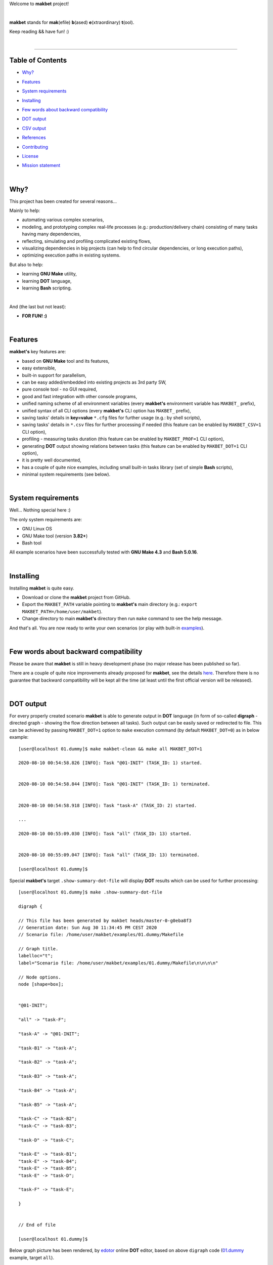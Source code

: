Welcome to **makbet** project!

|

**makbet** stands for **mak**\ (efile) **b**\ (ased) **e**\ (xtraordinary)
**t**\ (ool).

Keep reading && have fun! :)

|

----

**Table of Contents**
---------------------

- | `Why?`_
- | `Features`_
- | `System requirements`_
- | `Installing`_
- | `Few words about backward compatibility`_
- | `DOT output`_
- | `CSV output`_
- | `References`_
- | `Contributing`_
- | `License`_
- | `Mission statement`_

|

Why?
----

This project has been created for several reasons...

Mainly to help:

- automating various complex scenarios,
- modeling, and prototyping complex real-life processes
  (e.g.: production/delivery chain) consisting of many tasks having many
  dependencies,
- reflecting, simulating and profiling complicated existing flows,
- visualizing dependencies in big projects (can help to find circular
  dependencies, or long execution paths),
- optimizing execution paths in existing systems.

But also to help:

- learning **GNU Make** utility,
- learning **DOT** language,
- learning **Bash** scripting.

|

And (the last but not least):

- **FOR FUN! :)**

|

Features
--------

**makbet's** key features are:

- based on **GNU Make** tool and its features,
- easy extensible,
- built-in support for parallelism,
- can be easy added/embedded into existing projects as 3rd party SW,
- pure console tool - no GUI required,
- good and fast integration with other console programs,
- unified naming scheme of all environment variables (every **makbet's**
  environment variable has ``MAKBET_`` prefix),
- unified syntax of all CLI options (every **makbet's** CLI option has
  ``MAKBET_`` prefix),
- saving tasks' details in **key=value** ``*.cfg`` files for further
  usage (e.g.: by shell scripts),
- saving tasks' details in ``*.csv`` files for further processing if needed
  (this feature can be enabled by ``MAKBET_CSV=1`` CLI option),
- profiling - measuring tasks duration (this feature can be enabled by
  ``MAKBET_PROF=1`` CLI option),
- generating **DOT** output showing relations between tasks (this feature can
  be enabled by ``MAKBET_DOT=1`` CLI option),
- it is pretty well documented,
- has a couple of quite nice examples, including small built-in tasks library
  (set of simple **Bash** scripts),
- minimal system requirements (see below).

|

System requirements
-------------------

Well... Nothing special here :)

The only system requirements are:

- GNU Linux OS
- GNU Make tool (version **3.82+**)
- Bash tool

All example scenarios have been successfully tested with **GNU Make 4.3** and
**Bash 5.0.16**.

|

Installing
----------

Installing **makbet** is quite easy.

- Download or clone the **makbet** project from GitHub.
- Export the ``MAKBET_PATH`` variable pointing to **makbet's** main directory
  (e.g.: ``export MAKBET_PATH=/home/user/makbet``).
- Change directory to main **makbet's** directory then run ``make`` command to
  see the help message.

And that's all.  You are now ready to write your own scenarios (or play with
built-in `examples <examples>`_).

|

Few words about backward compatibility
--------------------------------------

Please be aware that **makbet** is still in heavy development phase (no
major release has been published so far).

There are a couple of quite nice improvements already proposed for **makbet**,
see the details `here <https://github.com/skaluzka/makbet/issues>`_.  Therefore
there is no guarantee that backward compatibility will be kept all the time
(at least until the first official version will be released).

|

DOT output
----------

For every properly created scenario **makbet** is able to generate output
in **DOT** language (in form of so-called **digraph** - directed
graph - showing the flow direction between all tasks).  Such output can be
easily saved or redirected to file.  This can be achieved by passing
``MAKBET_DOT=1`` option to ``make`` execution command (by default
``MAKBET_DOT=0``) as in below example:

::

    [user@localhost 01.dummy]$ make makbet-clean && make all MAKBET_DOT=1

    2020-08-10 00:54:58.826 [INFO]: Task "@01-INIT" (TASK_ID: 1) started.


    2020-08-10 00:54:58.844 [INFO]: Task "@01-INIT" (TASK_ID: 1) terminated.


    2020-08-10 00:54:58.918 [INFO]: Task "task-A" (TASK_ID: 2) started.

    ...

    2020-08-10 00:55:09.030 [INFO]: Task "all" (TASK_ID: 13) started.


    2020-08-10 00:55:09.047 [INFO]: Task "all" (TASK_ID: 13) terminated.

    [user@localhost 01.dummy]$

Special **makbet's** target ``.show-summary-dot-file`` will display **DOT**
results which can be used for further processing:

::

    [user@localhost 01.dummy]$ make .show-summary-dot-file

    digraph {

    // This file has been generated by makbet heads/master-0-g0eba8f3
    // Generation date: Sun Aug 30 11:34:45 PM CEST 2020
    // Scenario file: /home/user/makbet/examples/01.dummy/Makefile

    // Graph title.
    labelloc="t";
    label="Scenario file: /home/user/makbet/examples/01.dummy/Makefile\n\n\n\n"

    // Node options.
    node [shape=box];


    "@01-INIT";

    "all" -> "task-F";

    "task-A" -> "@01-INIT";

    "task-B1" -> "task-A";

    "task-B2" -> "task-A";

    "task-B3" -> "task-A";

    "task-B4" -> "task-A";

    "task-B5" -> "task-A";

    "task-C" -> "task-B2";
    "task-C" -> "task-B3";

    "task-D" -> "task-C";

    "task-E" -> "task-B1";
    "task-E" -> "task-B4";
    "task-E" -> "task-B5";
    "task-E" -> "task-D";

    "task-F" -> "task-E";

    }


    // End of file

    [user@localhost 01.dummy]$

Below graph picture has been rendered, by
`edotor <https://edotor.net/>`_ online **DOT** editor, based on above
``digraph`` code
(`01.dummy <examples/01.dummy/Makefile>`_
example, target ``all``).

.. image:: docs/examples/01.dummy/results.png
    :align: center

| The **DOT** files together with corresponding **png** images, for all
  **makbet's** examples, can be found
  `here <docs/examples/>`__.

|

Two **DOT** online editors have been successfully tested with **makbet**:

- https://edotor.net/ (fully interactive!)
- http://webgraphviz.com/ (very simple, but works! :D)

|

CSV output
----------

For every properly created scenario **makbet** is able to generate valuable
**CSV** output.  Such output (similar as for **DOT** language above) can be
easily saved or redirected to file.  This can be achieved by passing
``MAKBET_CSV=1`` option to ``make`` execution command (by default
``MAKBET_CSV=0``) as in below example:

::

    [user@localhost 01.dummy]$ make makbet-clean && make all MAKBET_CSV=1

    2020-08-10 01:26:10.847 [INFO]: Task "@01-INIT" (TASK_ID: 1) started.


    2020-08-10 01:26:10.865 [INFO]: Task "@01-INIT" (TASK_ID: 1) terminated.


    2020-08-10 01:26:10.943 [INFO]: Task "task-A" (TASK_ID: 2) started.

    ...

    2020-08-10 01:26:21.358 [INFO]: Task "all" (TASK_ID: 13) started.


    2020-08-10 01:26:21.375 [INFO]: Task "all" (TASK_ID: 13) terminated.

    [user@localhost 01.dummy]$

Special **makbet's** target ``.show-summary-events-csv-file`` will display
**CSV** results which can be used for further processing:

::

    [user@localhost 01.dummy]$ echo ; make .show-summary-events-csv-file

    TASK_ID;TASK_NAME;TASK_DEPS;TASK_CMD;TASK_CMD_OPTS;TASK_EVENT_TYPE;TASK_DATE_TIME_[STARTED|TERMINATED];
    "10";"task-E";"task-B1 task-B4 task-B5 task-D";"/home/user/makbet/examples/01.dummy/tasks/generic-task.sh";"1";"2020-08-10 01:12:29.733308483";"STARTED";
    "10";"task-E";"task-B1 task-B4 task-B5 task-D";"/home/user/makbet/examples/01.dummy/tasks/generic-task.sh";"1";"2020-08-10 01:12:30.761029443";"TERMINATED";
    "11";"task-F";"task-E";"";"";"2020-08-10 01:12:30.841904980";"STARTED";
    "11";"task-F";"task-E";"";"";"2020-08-10 01:12:30.859621988";"TERMINATED";
    "13";"all";"task-F";"";"";"2020-08-10 01:12:30.936875884";"STARTED";
    "13";"all";"task-F";"";"";"2020-08-10 01:12:30.954203599";"TERMINATED";
    "1";"@01-INIT";"";"";"";"2020-08-10 01:12:20.677030775";"STARTED";
    "1";"@01-INIT";"";"";"";"2020-08-10 01:12:20.695026472";"TERMINATED";
    "2";"task-A";"@01-INIT";"/home/user/makbet/examples/01.dummy/tasks/generic-task.sh";"1";"2020-08-10 01:12:20.771642001";"STARTED";
    "2";"task-A";"@01-INIT";"/home/user/makbet/examples/01.dummy/tasks/generic-task.sh";"1";"2020-08-10 01:12:21.797396614";"TERMINATED";
    "3";"task-B1";"task-A";"/home/user/makbet/examples/01.dummy/tasks/generic-task.sh";"1";"2020-08-10 01:12:21.904037125";"STARTED";
    "3";"task-B1";"task-A";"/home/user/makbet/examples/01.dummy/tasks/generic-task.sh";"1";"2020-08-10 01:12:22.938594079";"TERMINATED";
    "4";"task-B2";"task-A";"/home/user/makbet/examples/01.dummy/tasks/generic-task.sh";"1";"2020-08-10 01:12:25.253225518";"STARTED";
    "4";"task-B2";"task-A";"/home/user/makbet/examples/01.dummy/tasks/generic-task.sh";"1";"2020-08-10 01:12:26.279625813";"TERMINATED";
    "5";"task-B3";"task-A";"/home/user/makbet/examples/01.dummy/tasks/generic-task.sh";"1";"2020-08-10 01:12:26.356675852";"STARTED";
    "5";"task-B3";"task-A";"/home/user/makbet/examples/01.dummy/tasks/generic-task.sh";"1";"2020-08-10 01:12:27.383623260";"TERMINATED";
    "6";"task-B4";"task-A";"/home/user/makbet/examples/01.dummy/tasks/generic-task.sh";"1";"2020-08-10 01:12:23.034913980";"STARTED";
    "6";"task-B4";"task-A";"/home/user/makbet/examples/01.dummy/tasks/generic-task.sh";"1";"2020-08-10 01:12:24.061618650";"TERMINATED";
    "7";"task-B5";"task-A";"/home/user/makbet/examples/01.dummy/tasks/generic-task.sh";"1";"2020-08-10 01:12:24.149537992";"STARTED";
    "7";"task-B5";"task-A";"/home/user/makbet/examples/01.dummy/tasks/generic-task.sh";"1";"2020-08-10 01:12:25.177132690";"TERMINATED";
    "8";"task-C";"task-B2 task-B3";"/home/user/makbet/examples/01.dummy/tasks/generic-task.sh";"1";"2020-08-10 01:12:27.465630249";"STARTED";
    "8";"task-C";"task-B2 task-B3";"/home/user/makbet/examples/01.dummy/tasks/generic-task.sh";"1";"2020-08-10 01:12:28.493330313";"TERMINATED";
    "9";"task-D";"task-C";"/home/user/makbet/examples/01.dummy/tasks/generic-task.sh";"1";"2020-08-10 01:12:28.613558801";"STARTED";
    "9";"task-D";"task-C";"/home/user/makbet/examples/01.dummy/tasks/generic-task.sh";"1";"2020-08-10 01:12:29.646787712";"TERMINATED";

    [user@localhost 01.dummy]$

| Above results (which are valid for **01.dummy** example) have been saved into
  this
  `results.csv <docs/examples/01.dummy/results.csv>`__ file.
| Results for other **makbet's** examples are available
  `here <docs/examples/>`__.

|

References
----------

Useful **GNU Make** links:

- https://www.gnu.org/software/make/manual/
- http://www.conifersystems.com/whitepapers/gnu-make/

Useful **DOT** language links:

- https://graphviz.gitlab.io/documentation/
- https://en.wikipedia.org/wiki/DOT_%28graph_description_language%29

Useful **CSV** links:

- https://tools.ietf.org/html/rfc4180
- https://en.wikipedia.org/wiki/Comma-separated_values
- https://www.convertcsv.com/csv-viewer-editor.htm

All **Bash** scripts have been checked with ``schellcheck`` utility:

- https://www.shellcheck.net/
- https://github.com/koalaman/shellcheck

|

Contributing
------------

Pull requests are welcome! :)

For more details about contributing rules please check
`CONTRIBUTING.rst <CONTRIBUTING.rst>`_
file.

|

License
-------

**makbet** is licensed under the
`MIT <LICENSE>`_
license.

|

Mission statement
-----------------

*"What's done, is done."* - William Shakespeare, **Macbeth**.


.. End of file
